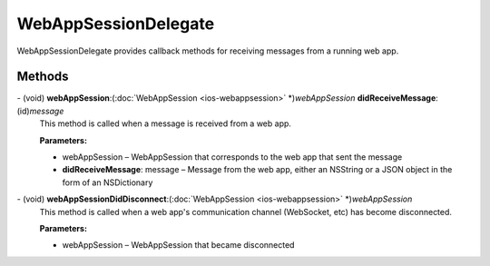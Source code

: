WebAppSessionDelegate
=====================

WebAppSessionDelegate provides callback methods for receiving messages
from a running web app.

Methods
-------

\- (void) **webAppSession**:(:doc:`WebAppSession <ios-webappsession>` \*)\ *webAppSession* **didReceiveMessage**:(id)\ *message*
   This method is called when a message is received from a web app.

   **Parameters:**

   -  webAppSession – WebAppSession that corresponds to the web app that sent the
      message

   -  **didReceiveMessage**: message – Message from the web app, either an NSString or a JSON object in
      the form of an NSDictionary

\- (void) **webAppSessionDidDisconnect**:(:doc:`WebAppSession <ios-webappsession>` \*)\ *webAppSession*
   This method is called when a web app's communication channel
   (WebSocket, etc) has become disconnected.

   **Parameters:**

   -  webAppSession – WebAppSession that became disconnected
